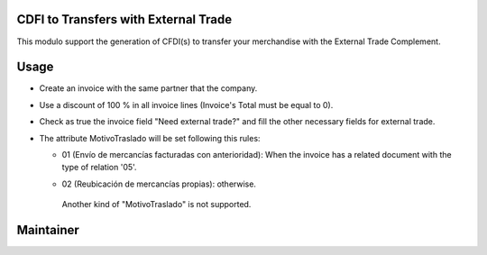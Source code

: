 CDFI to Transfers with External Trade
=====================================

This modulo support the generation of CFDI(s) to transfer your merchandise with the External Trade Complement.

Usage
=====

- Create an invoice with the same partner that the company.

  .. image:: l10n_mx_edi_transfer_external_trade/static/src/img/partner.png
    :width: 400pt
    :alt: Partner

- Use a discount of 100 % in all invoice lines (Invoice's Total must be equal to 0).

  .. image:: l10n_mx_edi_transfer_external_trade/static/src/img/total.png
    :width: 400pt
    :alt: Total

- Check as true the invoice field "Need external trade?" and fill the other necessary fields for external trade.

  .. image:: l10n_mx_edi_transfer_external_trade/static/src/img/external_trade.png
    :width: 400pt
    :alt: External Trade

- The attribute MotivoTraslado will be set following this rules:
  
  * 01 (Envío de mercancías facturadas con anterioridad): When the invoice has a related document with the type of relation '05'.

    .. image:: l10n_mx_edi_transfer_external_trade/static/src/img/motivo_traslado01.png
      :width: 400pt
      :alt: MotivoTraslado 01

  * 02 (Reubicación de mercancías propias): otherwise.

    .. image:: l10n_mx_edi_transfer_external_trade/static/src/img/motivo_traslado02.png
      :width: 400pt
      :alt: MotivoTraslado 02

   Another kind of "MotivoTraslado" is not supported.


Maintainer
==========

.. image:: https://s3.amazonaws.com/s3.vauxoo.com/description_logo.png
   :alt: Vauxoo
   :target: https://vauxoo.com
